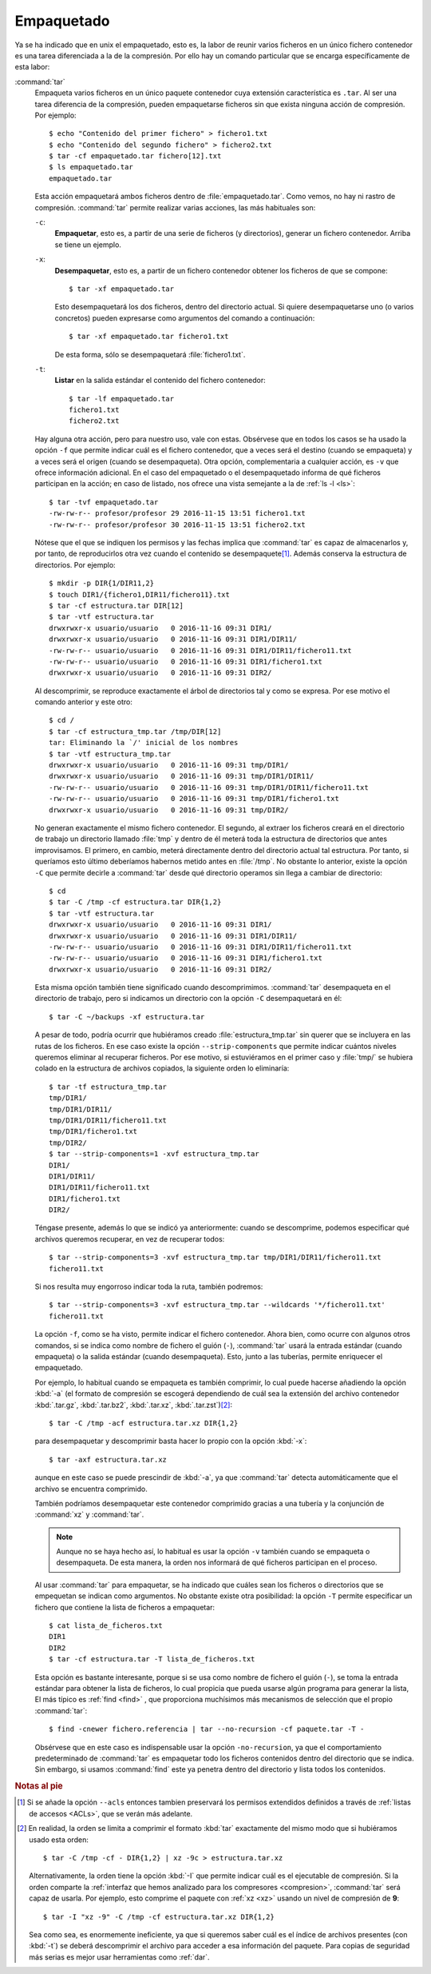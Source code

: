 .. _empaquetado:

Empaquetado
===========

Ya se ha indicado que en unix el empaquetado, esto es, la labor de reunir
varios ficheros en un único fichero contenedor es una tarea diferenciada a la
de la compresión. Por ello hay un comando particular que se encarga
específicamente de esta labor:

.. _tar:
.. index:: tar

:command:`tar`
   Empaqueta varios ficheros en un único paquete contenedor cuya extensión
   característica es ``.tar``. Al ser una tarea diferencia de la compresión,
   pueden empaquetarse ficheros sin que exista ninguna acción de compresión.
   Por ejemplo::

      $ echo "Contenido del primer fichero" > fichero1.txt
      $ echo "Contenido del segundo fichero" > fichero2.txt
      $ tar -cf empaquetado.tar fichero[12].txt
      $ ls empaquetado.tar
      empaquetado.tar

   Esta acción empaquetará ambos ficheros dentro de :file:`empaquetado.tar`.
   Como vemos, no hay ni rastro de compresión. :command:`tar` permite realizar
   varias acciones, las más habituales son:

   ``-c``:
      **Empaquetar**, esto es, a partir de una serie de ficheros (y directorios),
      generar un fichero contenedor. Arriba se tiene un ejemplo.

   ``-x``:
      **Desempaquetar**, esto es, a partir de un fichero contenedor obtener los
      ficheros de que se compone::

         $ tar -xf empaquetado.tar

      Esto desempaquetará los dos ficheros, dentro del directorio actual.
      Si quiere desempaquetarse uno (o varios concretos) pueden expresarse
      como argumentos del comando a continuación::

         $ tar -xf empaquetado.tar fichero1.txt

      De esta forma, sólo se desempaquetará :file:`fichero1.txt`.

   ``-t``:
      **Listar** en la salida estándar el contenido del fichero contenedor::

         $ tar -lf empaquetado.tar
         fichero1.txt
         fichero2.txt

   Hay alguna otra acción, pero para nuestro uso, vale con estas. Obsérvese que
   en todos los casos se ha usado la opción ``-f`` que permite indicar cuál es
   el fichero contenedor, que a veces será el destino (cuando se empaqueta) y a
   veces será el origen (cuando se desempaqueta). Otra opción, complementaria a
   cualquier acción, es ``-v`` que ofrece información adicional. En el caso del
   empaquetado o el desempaquetado informa de qué ficheros participan en la
   acción; en caso de listado, nos ofrece una vista semejante a la de :ref:`ls
   -l <ls>`::

      $ tar -tvf empaquetado.tar
      -rw-rw-r-- profesor/profesor 29 2016-11-15 13:51 fichero1.txt
      -rw-rw-r-- profesor/profesor 30 2016-11-15 13:51 fichero2.txt

   Nótese que el que se indiquen los permisos y las fechas implica que
   :command:`tar` es capaz de almacenarlos y, por tanto, de reproducirlos otra
   vez cuando el contenido se desempaquete\ [#]_. Además conserva la estructura
   de directorios. Por ejemplo::

      $ mkdir -p DIR{1/DIR11,2}
      $ touch DIR1/{fichero1,DIR11/fichero11}.txt
      $ tar -cf estructura.tar DIR[12]
      $ tar -vtf estructura.tar 
      drwxrwxr-x usuario/usuario   0 2016-11-16 09:31 DIR1/
      drwxrwxr-x usuario/usuario   0 2016-11-16 09:31 DIR1/DIR11/
      -rw-rw-r-- usuario/usuario   0 2016-11-16 09:31 DIR1/DIR11/fichero11.txt
      -rw-rw-r-- usuario/usuario   0 2016-11-16 09:31 DIR1/fichero1.txt
      drwxrwxr-x usuario/usuario   0 2016-11-16 09:31 DIR2/

   Al descomprimir, se reproduce exactamente el árbol de directorios tal y como
   se expresa. Por ese motivo el comando anterior y este otro::

      $ cd /
      $ tar -cf estructura_tmp.tar /tmp/DIR[12]
      tar: Eliminando la `/' inicial de los nombres
      $ tar -vtf estructura_tmp.tar 
      drwxrwxr-x usuario/usuario   0 2016-11-16 09:31 tmp/DIR1/
      drwxrwxr-x usuario/usuario   0 2016-11-16 09:31 tmp/DIR1/DIR11/
      -rw-rw-r-- usuario/usuario   0 2016-11-16 09:31 tmp/DIR1/DIR11/fichero11.txt
      -rw-rw-r-- usuario/usuario   0 2016-11-16 09:31 tmp/DIR1/fichero1.txt
      drwxrwxr-x usuario/usuario   0 2016-11-16 09:31 tmp/DIR2/

   No generan exactamente el mismo fichero contenedor. El segundo, al extraer
   los ficheros creará en el directorio de trabajo un directorio llamado :file:`tmp`
   y dentro de él meterá toda la estructura de directorios que antes
   improvisamos. El primero, en cambio, meterá directamente dentro del
   directorio actual tal estructura. Por tanto, si queríamos esto último
   deberíamos habernos metido antes en :file:`/tmp`. No obstante lo anterior,
   existe la opción ``-C`` que permite decirle a :command:`tar` desde qué
   directorio operamos sin llega a cambiar de directorio::

      $ cd
      $ tar -C /tmp -cf estructura.tar DIR{1,2}
      $ tar -vtf estructura.tar 
      drwxrwxr-x usuario/usuario   0 2016-11-16 09:31 DIR1/
      drwxrwxr-x usuario/usuario   0 2016-11-16 09:31 DIR1/DIR11/
      -rw-rw-r-- usuario/usuario   0 2016-11-16 09:31 DIR1/DIR11/fichero11.txt
      -rw-rw-r-- usuario/usuario   0 2016-11-16 09:31 DIR1/fichero1.txt
      drwxrwxr-x usuario/usuario   0 2016-11-16 09:31 DIR2/

   Esta misma opción también tiene significado cuando descomprimimos.
   :command:`tar` desempaqueta en el directorio de trabajo, pero si indicamos un
   directorio con la opción ``-C`` desempaquetará en él::

      $ tar -C ~/backups -xf estructura.tar

   A pesar de todo, podría ocurrir que hubiéramos creado
   :file:`estructura_tmp.tar` sin querer que se incluyera en las rutas de los
   ficheros. En ese caso existe la opción ``--strip-components`` que permite
   indicar cuántos niveles queremos eliminar al recuperar ficheros. Por ese
   motivo, si estuviéramos en el primer caso y :file:`tmp/` se hubiera colado en
   la estructura de archivos copiados, la siguiente orden lo eliminaría::

      $ tar -tf estructura_tmp.tar
      tmp/DIR1/
      tmp/DIR1/DIR11/
      tmp/DIR1/DIR11/fichero11.txt
      tmp/DIR1/fichero1.txt
      tmp/DIR2/
      $ tar --strip-components=1 -xvf estructura_tmp.tar
      DIR1/
      DIR1/DIR11/
      DIR1/DIR11/fichero11.txt
      DIR1/fichero1.txt
      DIR2/

   Téngase presente, además lo que se indicó ya anteriormente: cuando se
   descomprime, podemos especificar qué archivos queremos recuperar, en vez de
   recuperar todos::

      $ tar --strip-components=3 -xvf estructura_tmp.tar tmp/DIR1/DIR11/fichero11.txt
      fichero11.txt

   Si nos resulta muy engorroso indicar toda la ruta, también podremos::

      $ tar --strip-components=3 -xvf estructura_tmp.tar --wildcards '*/fichero11.txt'
      fichero11.txt

   La opción ``-f``, como se ha visto, permite indicar el fichero contenedor.
   Ahora bien, como ocurre con algunos otros comandos, si se indica como nombre
   de fichero el guión (``-``), :command:`tar` usará la entrada estándar (cuando
   empaqueta) o la salida estándar (cuando desempaqueta). Esto, junto a las
   tuberías, permite enriquecer el empaquetado.

   Por ejemplo, lo habitual cuando se empaqueta es también comprimir, lo cual
   puede hacerse añadiendo la opción :kbd:`-a` (el formato de compresión se
   escogerá dependiendo de cuál sea la extensión del archivo contenedor
   :kbd:`.tar.gz`, :kbd:`.tar.bz2`, :kbd:`.tar.xz`, :kbd:`.tar.zst`)\ [#]_::

      $ tar -C /tmp -acf estructura.tar.xz DIR{1,2}

   para desempaquetar y descomprimir basta hacer lo propio con la opción
   :kbd:`-x`::

      $ tar -axf estructura.tar.xz

   aunque en este caso se puede prescindir de :kbd:`-a`, ya que :command:`tar`
   detecta automáticamente que el archivo se encuentra comprimido.

   También podríamos desempaquetar este contenedor comprimido gracias a una
   tubería y la conjunción de :command:`xz` y :command:`tar`.

   .. note:: Aunque no se haya hecho así, lo habitual es usar la opción
      ``-v`` también cuando se empaqueta o desempaqueta. De esta manera, la
      orden nos informará de qué ficheros participan en el proceso.

   .. _find+tar:

   Al usar :command:`tar` para empaquetar, se ha indicado que cuáles sean los
   ficheros o directorios que se empequetan se indican como argumentos. No
   obstante existe otra posibilidad: la opción ``-T`` permite especificar un
   fichero que contiene la lista de ficheros a empaquetar::

      $ cat lista_de_ficheros.txt
      DIR1
      DIR2
      $ tar -cf estructura.tar -T lista_de_ficheros.txt

   Esta opción es bastante interesante, porque si se usa como nombre de fichero
   el guión (``-``), se toma la entrada estándar para obtener la lista de
   ficheros, lo cual propicia que pueda usarse algún programa para generar la
   lista, El más típico es :ref:`find <find>` , que proporciona muchísimos más
   mecanismos de selección que el propio :command:`tar`::

      $ find -cnewer fichero.referencia | tar --no-recursion -cf paquete.tar -T -

   Obsérvese que en este caso es indispensable usar la opción ``-no-recursion``,
   ya que el comportamiento predeterminado de :command:`tar` es empaquetar todo
   los ficheros contenidos dentro del directorio que se indica. Sin embargo, si
   usamos :command:`find` este ya penetra dentro del directorio y lista todos
   los contenidos.

.. seealso:: Para un tratamiento más profundo de las copias de seguridad,
   consulte :ref:`el apartado correspondiente <backups>`.

.. rubric:: Notas al pie

.. [#] Si se añade la opción ``--acls`` entonces tambien preservará los permisos
   extendidos definidos a través de :ref:`listas de accesos <ACLs>`, que se
   verán más adelante.

.. [#] En realidad, la orden se limita a comprimir el formato :kbd:`tar`
   exactamente del mismo modo que si hubiéramos usado esta orden::

      $ tar -C /tmp -cf - DIR{1,2} | xz -9c > estructura.tar.xz

   Alternativamente, la orden tiene la opción :kbd:`-I` que permite indicar cuál
   es el ejecutable de compresión. Si la orden comparte la :ref:`interfaz que hemos
   analizado para los compresores <compresion>`, :command:`tar` será capaz de
   usarla. Por ejemplo, esto comprime el paquete con :ref:`xz <xz>` usando un
   nivel de compresión de **9**::

      $ tar -I "xz -9" -C /tmp -cf estructura.tar.xz DIR{1,2}

   Sea como sea, es enormemente ineficiente, ya que si queremos saber cuál es el
   índice de archivos presentes (con :kbd:`-t`) se deberá descomprimir el
   archivo para acceder a esa información del paquete. Para copias de seguridad
   más serias es mejor usar herramientas como :ref:`dar`.
